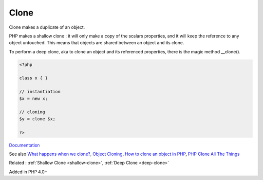 .. _clone:
.. meta::
	:description:
		Clone: Clone makes a duplicate of an object.
	:twitter:card: summary_large_image
	:twitter:site: @exakat
	:twitter:title: Clone
	:twitter:description: Clone: Clone makes a duplicate of an object
	:twitter:creator: @exakat
	:og:title: Clone
	:og:type: article
	:og:description: Clone makes a duplicate of an object
	:og:url: https://php-dictionary.readthedocs.io/en/latest/dictionary/clone.ini.html
	:og:locale: en


Clone
-----

Clone makes a duplicate of an object.

PHP makes a shallow clone : it will only make a copy of the scalars properties, and it will keep the reference to any object untouched. This means that objects are shared between an object and its clone. 

To perform a deep clone, aka to clone an object and its referenced properties, there is the magic method __clone().



.. code-block:: php
   
   <?php
   
   class x { }
   
   // instantiation
   $x = new x;
   
   // cloning
   $y = clone $x;
   
   ?>


`Documentation <https://www.php.net/manual/en/language.oop5.cloning.php>`__

See also `What happens when we clone? <https://doeken.org/blog/what-happens-when-we-clone>`_, `Object Cloning <https://www.php.net/manual/en/language.oop5.cloning.php>`_, `How to clone an object in PHP <https://linuxhint.com/cloning_objects_php/>`_, `PHP Clone All The Things <https://jolicode.com/blog/php-clone-all-the-things>`_

Related : :ref:`Shallow Clone <shallow-clone>`, :ref:`Deep Clone <deep-clone>`

Added in PHP 4.0+
